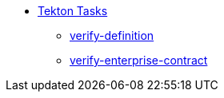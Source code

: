 * xref:tasks.adoc[Tekton Tasks]
** xref:verify-definition[verify-definition]
** xref:verify-enterprise-contract[verify-enterprise-contract]
